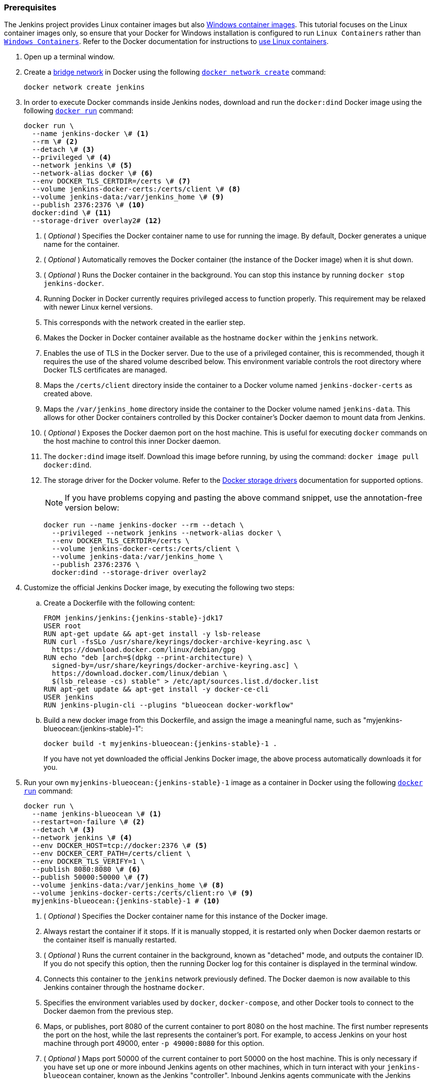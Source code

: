 ////
This file is only meant to be included as a snippet in other documents.
There is a version of this file for the general 'Installing Jenkins' page
(index.adoc) and another for tutorials (_run-jenkins-in-docker.adoc).
This file is for the index.adoc page used in the general 'Installing Jenkins'
page.
If you update content on this page, please ensure the changes are reflected in
the sibling file _docker-for-tutorials.adoc (used in
_run-jenkins-in-docker.adoc).
////


=== Prerequisites


The Jenkins project provides Linux container images but also link:https://hub.docker.com/r/jenkins/jenkins/tags?page=1&name=windows[Windows container images].
This tutorial focuses on the Linux container images only, so ensure that your Docker for Windows installation is configured to run `Linux Containers` rather than link:https://learn.microsoft.com/en-us/virtualization/windowscontainers/quick-start/set-up-environment?tabs=dockerce[`Windows Containers`].
Refer to the Docker documentation for instructions to link:https://docs.docker.com/desktop/wsl/[use Linux containers].

. Open up a terminal window.
. Create a link:https://docs.docker.com/network/bridge/[bridge network] in Docker using the following link:https://docs.docker.com/engine/reference/commandline/network_create/[`docker network create`] command:
+
[source,bash]
----
docker network create jenkins
----
. In order to execute Docker commands inside Jenkins nodes, download and run the `docker:dind` Docker image using the following link:https://docs.docker.com/engine/reference/run/[`docker run`] command:
+
[source,bash]
----
docker run \
  --name jenkins-docker \# <1>
  --rm \# <2>
  --detach \# <3>
  --privileged \# <4>
  --network jenkins \# <5>
  --network-alias docker \# <6>
  --env DOCKER_TLS_CERTDIR=/certs \# <7>
  --volume jenkins-docker-certs:/certs/client \# <8>
  --volume jenkins-data:/var/jenkins_home \# <9>
  --publish 2376:2376 \# <10>
  docker:dind \# <11>
  --storage-driver overlay2# <12>
----
<1> ( _Optional_ ) Specifies the Docker container name to use for running the image.
By default, Docker generates a unique name for the container.
<2> ( _Optional_ ) Automatically removes the Docker container (the instance of the Docker image) when it is shut down.
<3> ( _Optional_ ) Runs the Docker container in the background.
You can stop this instance by running `docker stop jenkins-docker`.
<4> Running Docker in Docker currently requires privileged access to function properly.
This requirement may be relaxed with newer Linux kernel versions.
// TODO: what versions of Linux?
<5> This corresponds with the network created in the earlier step.
<6> Makes the Docker in Docker container available as the hostname `docker` within the `jenkins` network.
<7> Enables the use of TLS in the Docker server.
Due to the use of a privileged container, this is recommended, though it requires the use of the shared volume described below.
This environment variable controls the root directory where Docker TLS certificates are managed.
<8> Maps the `/certs/client` directory inside the container to a Docker volume named `jenkins-docker-certs` as created above.
<9> Maps the `/var/jenkins_home` directory inside the container to the Docker volume named `jenkins-data`.
This allows for other Docker containers controlled by this Docker container's Docker daemon to mount data from Jenkins.
<10> ( _Optional_ ) Exposes the Docker daemon port on the host machine.
This is useful for executing `docker` commands on the host machine to control this inner Docker daemon.
<11> The `docker:dind` image itself.
Download this image before running, by using the command: `docker image pull docker:dind`.
<12> The storage driver for the Docker volume.
Refer to the link:https://docs.docker.com/storage/storagedriver/select-storage-driver[Docker storage drivers] documentation for supported options.
+
NOTE: If you have problems copying and pasting the above command snippet, use the annotation-free version below:
+
[source,bash]
----
docker run --name jenkins-docker --rm --detach \
  --privileged --network jenkins --network-alias docker \
  --env DOCKER_TLS_CERTDIR=/certs \
  --volume jenkins-docker-certs:/certs/client \
  --volume jenkins-data:/var/jenkins_home \
  --publish 2376:2376 \
  docker:dind --storage-driver overlay2
----
. Customize the official Jenkins Docker image, by executing the following two steps:
.. Create a Dockerfile with the following content:
+
[source,subs="attributes+"]
----
FROM jenkins/jenkins:{jenkins-stable}-jdk17
USER root
RUN apt-get update && apt-get install -y lsb-release
RUN curl -fsSLo /usr/share/keyrings/docker-archive-keyring.asc \
  https://download.docker.com/linux/debian/gpg
RUN echo "deb [arch=$(dpkg --print-architecture) \
  signed-by=/usr/share/keyrings/docker-archive-keyring.asc] \
  https://download.docker.com/linux/debian \
  $(lsb_release -cs) stable" > /etc/apt/sources.list.d/docker.list
RUN apt-get update && apt-get install -y docker-ce-cli
USER jenkins
RUN jenkins-plugin-cli --plugins "blueocean docker-workflow"
----
.. Build a new docker image from this Dockerfile, and assign the image a meaningful name, such as "myjenkins-blueocean:{jenkins-stable}-1":
+
[source,bash,subs="attributes+"]
----
docker build -t myjenkins-blueocean:{jenkins-stable}-1 .
----
If you have not yet downloaded the official Jenkins Docker image, the above process automatically downloads it for you.

. Run your own `myjenkins-blueocean:{jenkins-stable}-1` image as a container in Docker using the following link:https://docs.docker.com/engine/reference/run/[`docker run`] command:
+
[source,bash,subs="attributes+"]
----
docker run \
  --name jenkins-blueocean \# <1>
  --restart=on-failure \# <2>
  --detach \# <3>
  --network jenkins \# <4>
  --env DOCKER_HOST=tcp://docker:2376 \# <5>
  --env DOCKER_CERT_PATH=/certs/client \
  --env DOCKER_TLS_VERIFY=1 \
  --publish 8080:8080 \# <6>
  --publish 50000:50000 \# <7>
  --volume jenkins-data:/var/jenkins_home \# <8>
  --volume jenkins-docker-certs:/certs/client:ro \# <9>
  myjenkins-blueocean:{jenkins-stable}-1 # <10>
----
<1> ( _Optional_ ) Specifies the Docker container name for this instance of the Docker image.
<2> Always restart the container if it stops.
If it is manually stopped, it is restarted only when Docker daemon restarts or the container itself is manually restarted.
<3> ( _Optional_ ) Runs the current container in the background, known as "detached" mode, and outputs the container ID.
If you do not specify this option, then the running Docker log for this container is displayed in the terminal window.
<4> Connects this container to the `jenkins` network previously defined.
The Docker daemon is now available to this Jenkins container through the hostname `docker`.
<5> Specifies the environment variables used by `docker`, `docker-compose`, and other Docker tools to connect to the Docker daemon from the previous step.
<6> Maps, or publishes, port 8080 of the current container to port 8080 on the host machine.
The first number represents the port on the host, while the last represents the container's port.
For example, to access Jenkins on your host machine through port 49000, enter `-p 49000:8080` for this option.
<7> ( _Optional_ ) Maps port 50000 of the current container to port 50000 on the host machine.
This is only necessary if you have set up one or more inbound Jenkins agents on other machines, which in turn interact with your `jenkins-blueocean` container, known as the Jenkins "controller".
Inbound Jenkins agents communicate with the Jenkins controller through TCP port 50000 by default.
You can change this port number on your Jenkins controller through the link:/doc/book/managing/security/[Security] page.
For example, if you update the *TCP port for inbound Jenkins agents* of your Jenkins controller to 51000, you need to re-run Jenkins via the `docker run ...` command.
Specify the "publish" option as follows: the first value is the port number on the machine hosting the Jenkins controller, and the last value matches the changed value on the Jenkins controller, for example,`--publish 52000:51000`.
Inbound Jenkins agents communicate with the Jenkins controller on that port (52000 in this example).
Note that link:/blog/2020/02/02/web-socket/[WebSocket agents] do not need this configuration.
<8> Maps the `/var/jenkins_home` directory in the container to the Docker link:https://docs.docker.com/engine/admin/volumes/volumes/[volume] with the name `jenkins-data`.
Instead of mapping the `/var/jenkins_home` directory to a Docker volume, you can also map this directory to one on your machine's local file system.
For example, specify the option `--volume $HOME/jenkins:/var/jenkins_home` to map the container's `/var/jenkins_home` directory to the `jenkins` subdirectory within the `$HOME` directory on your local machine -- typically `/Users/<your-username>/jenkins` or `/home/<your-username>/jenkins`.
NOTE: If you change the source volume or directory for this, the volume from the `docker:dind` container above needs to be updated to match this.
<9> Maps the `/certs/client` directory to the previously created `jenkins-docker-certs` volume.
The client TLS certificates required to connect to the Docker daemon are now available in the path specified by the `DOCKER_CERT_PATH` environment variable.
<10> The name of the Docker image, which you built in the previous step.
+
NOTE: If you have problems copying and pasting the command snippet, use the annotation-free version below:
+
[source,bash,subs="attributes+"]
----
docker run --name jenkins-blueocean --restart=on-failure --detach \
  --network jenkins --env DOCKER_HOST=tcp://docker:2376 \
  --env DOCKER_CERT_PATH=/certs/client --env DOCKER_TLS_VERIFY=1 \
  --publish 8080:8080 --publish 50000:50000 \
  --volume jenkins-data:/var/jenkins_home \
  --volume jenkins-docker-certs:/certs/client:ro \
  myjenkins-blueocean:{jenkins-stable}-1
----
. Proceed to the <<setup-wizard,Post-installation setup wizard>>.


=== On Windows

The Jenkins project provides a Linux container image, not a Windows container image.
Be sure that your Docker for Windows installation is configured to run `Linux Containers` rather than `Windows Containers`.
Refer to the Docker documentation for instructions to link:https://docs.docker.com/docker-for-windows/#switch-between-windows-and-linux-containers[switch to Linux containers].
Once configured to run `Linux Containers`, the steps are:

. Open up a command prompt window and similar to the <<on-macos-and-linux,macOS and Linux>> instructions above do the following:
. Create a bridge network in Docker
+
[source,bash]
----
docker network create jenkins
----
. Run a docker:dind Docker image
+
[source,bash]
----
docker run --name jenkins-docker --rm --detach ^
  --privileged --network jenkins --network-alias docker ^
  --env DOCKER_TLS_CERTDIR=/certs ^
  --volume jenkins-docker-certs:/certs/client ^
  --volume jenkins-data:/var/jenkins_home ^
  --publish 2376:2376 ^
  docker:dind
----
. Customize the official Jenkins Docker image, by executing the following two steps:
.. Create a Dockerfile with the following content:
+
[source,dockerfile,subs="attributes+"]
----
FROM jenkins/jenkins:{jenkins-stable}-jdk17
USER root
RUN apt-get update && apt-get install -y lsb-release
RUN curl -fsSLo /usr/share/keyrings/docker-archive-keyring.asc \
  https://download.docker.com/linux/debian/gpg
RUN echo "deb [arch=$(dpkg --print-architecture) \
  signed-by=/usr/share/keyrings/docker-archive-keyring.asc] \
  https://download.docker.com/linux/debian \
  $(lsb_release -cs) stable" > /etc/apt/sources.list.d/docker.list
RUN apt-get update && apt-get install -y docker-ce-cli
USER jenkins
RUN jenkins-plugin-cli --plugins "blueocean docker-workflow"
----
.. Build a new docker image from this Dockerfile and assign the image a meaningful name, e.g. "myjenkins-blueocean:{jenkins-stable}-1":
+
[source,bash,subs="attributes+"]
----
docker build -t myjenkins-blueocean:{jenkins-stable}-1 .
----
If you have not yet downloaded the official Jenkins Docker image, the above process automatically downloads it for you.

. Run your own `myjenkins-blueocean:{jenkins-stable}-1` image as a container in Docker using the following link:https://docs.docker.com/engine/reference/run/[`docker run`] command:
+
[source,bash,subs="attributes+"]
----
docker run --name jenkins-blueocean --restart=on-failure --detach ^
  --network jenkins --env DOCKER_HOST=tcp://docker:2376 ^
  --env DOCKER_CERT_PATH=/certs/client --env DOCKER_TLS_VERIFY=1 ^
  --volume jenkins-data:/var/jenkins_home ^
  --volume jenkins-docker-certs:/certs/client:ro ^
  --publish 8080:8080 --publish 50000:50000 myjenkins-blueocean:{jenkins-stable}-1
----
. Proceed to the <<setup-wizard,Setup wizard>>.

[[accessing-the-jenkins-blue-ocean-docker-container]]
== Accessing the Docker container

If you want to access your Docker container through a terminal/command prompt using the link:https://docs.docker.com/engine/reference/commandline/exec/[`docker exec`] command, add an option like `--name jenkins-tutorial` to the `docker exec` command.
That will access the Jenkins Docker container named "jenkins-tutorial".

You can access your docker container (through a separate terminal/command prompt window) with a `docker exec` command such as:

`docker exec -it jenkins-blueocean bash`

[[accessing-the-jenkins-console-log-through-docker-logs]]
== Accessing the Docker logs

You may want to access the Jenkins console log, for instance, when <<unlocking-jenkins,Unlocking Jenkins>> as part of the <<setup-wizard,Post-installation setup wizard>>.

Access the Jenkins console log through the terminal/command prompt window from which you executed the `docker run ...` command.
Alternatively, you can also access the Jenkins console log through the link:https://docs.docker.com/engine/reference/commandline/logs/[Docker logs] of your container using the following command:

`docker logs <docker-container-name>`

Your `<docker-container-name>` can be obtained using the `docker ps` command.


== Accessing the Jenkins home directory

You can access the Jenkins home directory, to check the details of a Jenkins build in the `workspace` subdirectory, for example.

If you mapped the Jenkins home directory (`/var/jenkins_home`) to one on your machine's local file system, for example, in the `docker run ...` command <<downloading-and-running-jenkins-in-docker,above>>, access the directory contents through your machine's usual terminal/command prompt.

If you specified the `--volume jenkins-data:/var/jenkins_home` option in the `docker run ...` command, access the contents of the Jenkins home directory through your container's terminal/command prompt using the link:https://docs.docker.com/engine/reference/commandline/container_exec/[`docker container exec`] command:

`docker container exec -it <docker-container-name> bash`

As per <<accessing-the-jenkins-console-log-through-docker-logs,the previous section>>, get your `<docker-container-name>` using the link:https://docs.docker.com/engine/reference/commandline/container_ls/[`docker container ls`] command.
If you specified the `--name jenkins-blueocean` option in the `docker container run ...`  command above (refer to <<accessing-the-jenkins-blue-ocean-docker-container,Accessing the Jenkins/Blue Ocean Docker container>> if needed), use the `docker container exec` command:

`docker container exec -it jenkins-blueocean bash`

////
Might wish to add explaining the `docker run -t` option, which was covered in
the old installation instructions but not above.

Also mention that spinning up a container of the `jenkins/jenkins` Docker
image can be done so with all the same
https://github.com/jenkinsci/docker#usage[configuration options] available to
the other images published by the Jenkins project.

Explain colon syntax on Docker image references like
`jenkins/jenkins:latest'.
////
